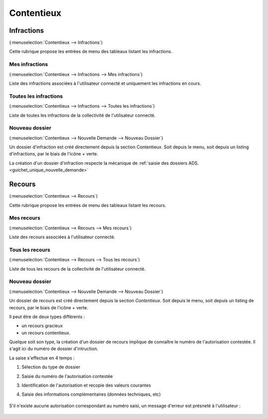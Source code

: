 .. _contentieux:

###########
Contentieux
###########

.. _contentieux_infraction:

===========
Infractions
===========

(:menuselection:`Contentieux --> Infractions`)

Cette rubrique propose les entrées de menu des tableaux listant les infractions.

.. _contentieux_mes_infrations:

Mes infractions
===============

(:menuselection:`Contentieux --> Infractions --> Mes infractions`)

Liste des infractions associées à l'utilisateur connecté  et uniquement les infractions en cours.

.. _contentieux_toutes_les_infractions:

Toutes les infractions
======================

(:menuselection:`Contentieux --> Infractions --> Toutes les infractions`)

Liste de toutes les infractions de la collectivité de l'utilisateur connecté.

.. _contentieux_nouveau_dossier_infraction:

Nouveau dossier
===============
(:menuselection:`Contentieux --> Nouvelle Demande --> Nouveau Dossier`)

Un dossier d'infraction est créé directement depuis la section Contentieux. Soit depuis le menu, soit depuis un listing d'infractions, par le biais de l'icône *+* verte.

La création d'un dossier d'infraction respecte la mécanique de :ref:`saisie des
dossiers ADS.<guichet_unique_nouvelle_demande>`

.. _contentieux_recours:

=======
Recours
=======

(:menuselection:`Contentieux --> Recours`)

Cette rubrique propose les entrées de menu des tableaux listant les recours.

.. _contentieux_mes_recours:

Mes recours
===========

(:menuselection:`Contentieux --> Recours --> Mes recours`)

Liste des recours associées à l'utilisateur connecté.

.. _contentieux_tous_les_recours:

Tous les recours
================

(:menuselection:`Contentieux --> Recours --> Tous les recours`)

Liste de tous les recours de la collectivité de l'utilisateur connecté.

.. _contentieux_nouveau_dossier_recours:

Nouveau dossier
===============
(:menuselection:`Contentieux --> Nouvelle Demande --> Nouveau Dossier`)

Un dossier de recours est créé directement depuis la section *Contentieux*. Soit depuis le menu, soit depuis un listing de recours, par le biais de l'icône *+* verte.

Il peut être de deux types différents :

* un recours gracieux
* un recours contentieux.

Quelque soit son type, la création d'un dossier de recours implique de connaître le numéro de l'autorisation contestée.
Il s'agit ici du numéro de dossier d'intruction.

La saise s'effectue en 4 temps :

#. Sélection du type de dossier
#. Saisie du numéro de l'autorisation contestée
#. Identification de l'autorisation et recopie des valeurs courantes
#. Saisie des informations complémentaires (données techniques, etc)

    .. image:: contentieux_demande_dossier_recours.png

S'il n'existe aucune autorisation correspondant au numéro saisi, un message d'erreur est présneté à l'utilisateur :

    .. image:: contentieux_demande_dossier_recours_erreur_dossier_conteste.png
